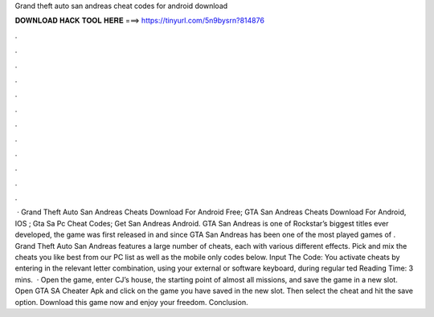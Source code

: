 Grand theft auto san andreas cheat codes for android download

𝐃𝐎𝐖𝐍𝐋𝐎𝐀𝐃 𝐇𝐀𝐂𝐊 𝐓𝐎𝐎𝐋 𝐇𝐄𝐑𝐄 ===> https://tinyurl.com/5n9bysrn?814876

.

.

.

.

.

.

.

.

.

.

.

.

 · Grand Theft Auto San Andreas Cheats Download For Android Free; GTA San Andreas Cheats Download For Android, IOS ; Gta Sa Pc Cheat Codes; Get San Andreas Android. GTA San Andreas is one of Rockstar’s biggest titles ever developed, the game was first released in and since GTA San Andreas has been one of the most played games of . Grand Theft Auto San Andreas features a large number of cheats, each with various different effects. Pick and mix the cheats you like best from our PC list as well as the mobile only codes below. Input The Code: You activate cheats by entering in the relevant letter combination, using your external or software keyboard, during regular ted Reading Time: 3 mins.  · Open the game, enter CJ’s house, the starting point of almost all missions, and save the game in a new slot. Open GTA SA Cheater Apk and click on the game you have saved in the new slot. Then select the cheat and hit the save option. Download this game now and enjoy your freedom. Conclusion.